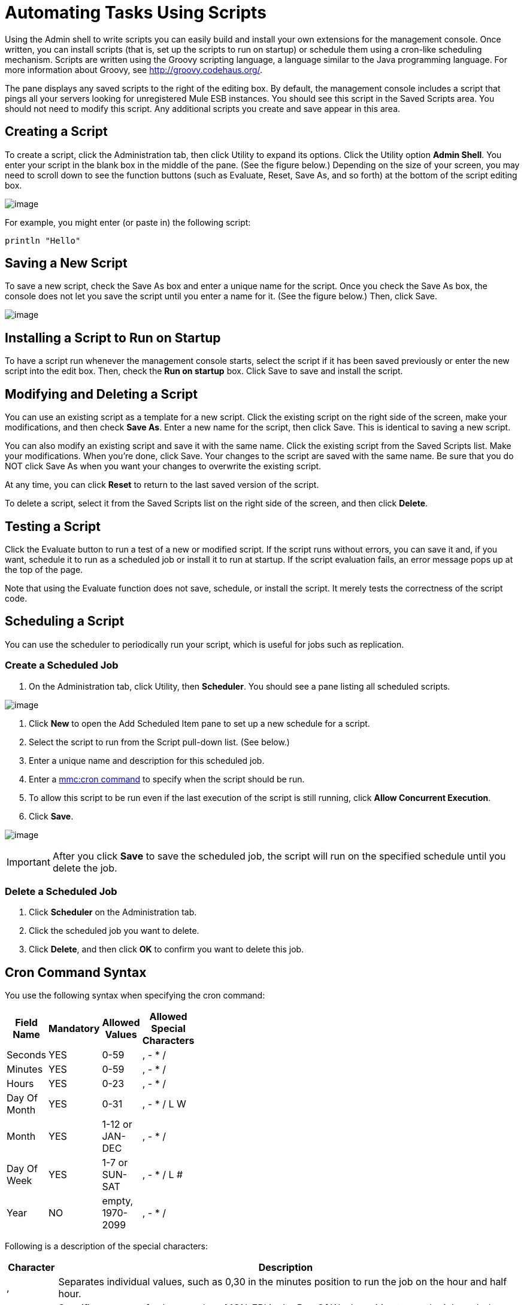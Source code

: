 = Automating Tasks Using Scripts

Using the Admin shell to write scripts you can easily build and install your own extensions for the management console. Once written, you can install scripts (that is, set up the scripts to run on startup) or schedule them using a cron-like scheduling mechanism. Scripts are written using the Groovy scripting language, a language similar to the Java programming language. For more information about Groovy, see http://groovy.codehaus.org/.

The pane displays any saved scripts to the right of the editing box. By default, the management console includes a script that pings all your servers looking for unregistered Mule ESB instances. You should see this script in the Saved Scripts area. You should not need to modify this script. Any additional scripts you create and save appear in this area.

== Creating a Script

To create a script, click the Administration tab, then click Utility to expand its options. Click the Utility option *Admin Shell*. You enter your script in the blank box in the middle of the pane. (See the figure below.) Depending on the size of your screen, you may need to scroll down to see the function buttons (such as Evaluate, Reset, Save As, and so forth) at the bottom of the script editing box.

image:/documentation-3.2/download/attachments/27623640/script1.png?version=7&modificationDate=1297914129117[image]

For example, you might enter (or paste in) the following script:

[source]
----
println "Hello"
----

== Saving a New Script

To save a new script, check the Save As box and enter a unique name for the script. Once you check the Save As box, the console does not let you save the script until you enter a name for it. (See the figure below.) Then, click Save.

image:/documentation-3.2/download/attachments/27623640/script2.png?version=4&modificationDate=1292641041860[image]

== Installing a Script to Run on Startup

To have a script run whenever the management console starts, select the script if it has been saved previously or enter the new script into the edit box. Then, check the *Run on startup* box. Click Save to save and install the script.

== Modifying and Deleting a Script

You can use an existing script as a template for a new script. Click the existing script on the right side of the screen, make your modifications, and then check *Save As*. Enter a new name for the script, then click Save. This is identical to saving a new script.

You can also modify an existing script and save it with the same name. Click the existing script from the Saved Scripts list. Make your modifications. When you're done, click Save. Your changes to the script are saved with the same name. Be sure that you do NOT click Save As when you want your changes to overwrite the existing script.

At any time, you can click *Reset* to return to the last saved version of the script.

To delete a script, select it from the Saved Scripts list on the right side of the screen, and then click *Delete*.

== Testing a Script

Click the Evaluate button to run a test of a new or modified script. If the script runs without errors, you can save it and, if you want, schedule it to run as a scheduled job or install it to run at startup. If the script evaluation fails, an error message pops up at the top of the page.

Note that using the Evaluate function does not save, schedule, or install the script. It merely tests the correctness of the script code.

== Scheduling a Script

You can use the scheduler to periodically run your script, which is useful for jobs such as replication.

=== Create a Scheduled Job

. On the Administration tab, click Utility, then *Scheduler*. You should see a pane listing all scheduled scripts.

image:/documentation-3.2/download/attachments/27623640/schedule1.png?version=3&modificationDate=1297914038248[image]

. Click *New* to open the Add Scheduled Item pane to set up a new schedule for a script.
. Select the script to run from the Script pull-down list. (See below.)
. Enter a unique name and description for this scheduled job.
. Enter a link:#AutomatingTasksUsingScripts-cron[mmc:cron command] to specify when the script should be run.
. To allow this script to be run even if the last execution of the script is still running, click *Allow Concurrent Execution*.
. Click *Save*.

image:/documentation-3.2/download/attachments/27623640/schedule2.png?version=4&modificationDate=1297914085183[image]

[IMPORTANT]
After you click *Save* to save the scheduled job, the script will run on the specified schedule until you delete the job.

=== Delete a Scheduled Job

. Click *Scheduler* on the Administration tab.
. Click the scheduled job you want to delete.
. Click *Delete*, and then click *OK* to confirm you want to delete this job.

== Cron Command Syntax

You use the following syntax when specifying the cron command:

[width="10",cols="25,25,25,25",options="header"]
|===
|Field Name |Mandatory |Allowed Values |Allowed Special Characters
|Seconds |YES |0-59 |, - * /
|Minutes |YES |0-59 |, - * /
|Hours |YES |0-23 |, - * /
|Day Of Month |YES |0-31 |, - * / L W
|Month |YES |1-12 or JAN-DEC |, - * /
|Day Of Week |YES |1-7 or SUN-SAT |, - * / L #
|Year |NO |empty, 1970-2099 |, - * /
|===

Following is a description of the special characters:

[width="99",cols="10,90",options="header"]
|===
|Character |Description
|, |Separates individual values, such as 0,30 in the minutes position to run the job on the hour and half hour.
|- |Specifies a range of values, such as MON-FRI in the Day Of Week position to run the job each day of the work week.
|* |Specifies all values for that position, such as every day of the week when * is specified in the Day Of Week position.
|? |Skips setting a value for that position. Since Day of Week and Day of Month are mutually exclusive, always use ? in one of these fields and specify * or a specific value for the other.
|/ |Specifies increments, such as every fifteen seconds starting on the first second of each minute when 1/15 is specified in the Seconds position.
|L |Specifies the last day of the month or week, depending on the position.
|W |Specifies the weekday nearest the specified day, such as running the job on the weekday closest to the third of the month when 3W is specified in the Day of Month position.
|# |Specifies a day of the week as it occurs in the month, such as running the job the second Friday of every month by specifying 6#2 in the Day of Week position (where 6 is the sixth day of the week, or Friday, and #2 specifies the second occurrence of that day in the month).
|===

Following are some examples of cron commands:

[width="99",cols="10,90",options="header"]
|===
|Command |Description
|0 0 12 * * ? |12pm (noon) every day. Note that no year is specified, because the year position is optional.
|0 15 10 ? * * +
0 15 10 * * ? +
0 15 10 * * ? * +
0 15 10 * * ? ? |Any of these commands runs the job at 10:15am every day
|0 0/5 14 * * ? |Every 5 minutes starting at 2pm and ending at 2:55pm, every day
|0 0/5 14,18 * * ? |Fire every 5 minutes starting at 2pm and ending at 2:55pm, AND fire every 5 minutes starting at 6pm and ending at 6:55pm, every day
|0 0/5 14-16 * * ? |Every 5 minutes starting at 2pm and ending at 4:55pm, every day
|0 10,44 14 ? 3 WED |2:10pm and 2:44pm every Wednesday in March
|0 15 10 ? * 6L 2010-2012 |10:15am on the last Friday of every month during the years 2010, 2011, and 2012
|===

For more information on the cron command and its options, see http://www.opensymphony.com/quartz/wikidocs/CronTriggers%20Tutorial.html

link:/documentation-3.2/display/32X/Working+with+Logs[<< Previous: *Working with Logs*]

link:/documentation-3.2/display/32X/Scripting+Examples[Next: *Scripting Examples* >>]
